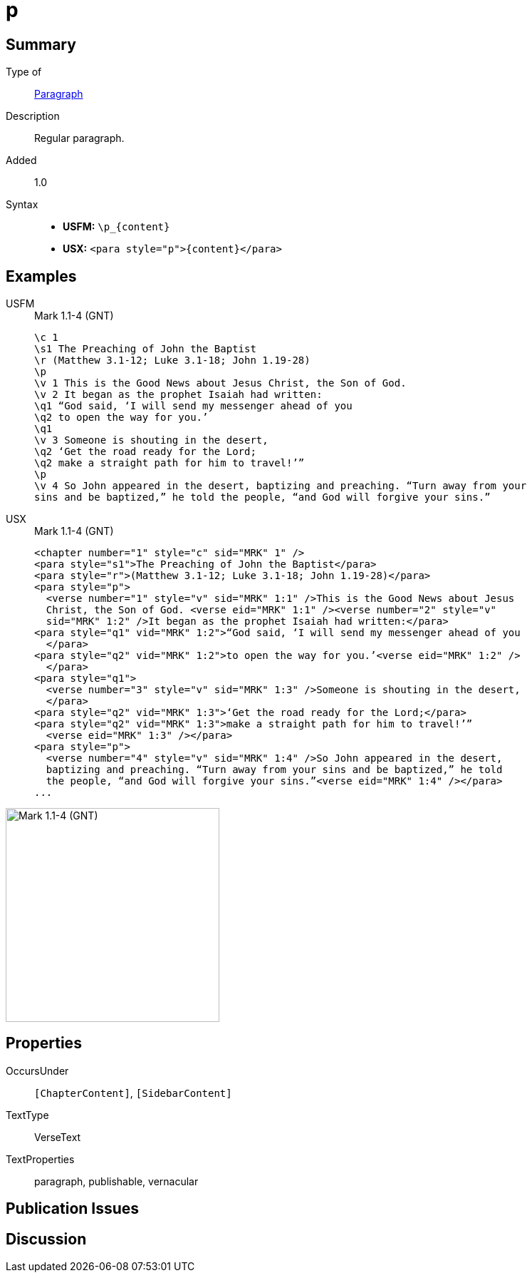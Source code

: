 = p
:description: Regular paragraph
:url-repo: https://github.com/usfm-bible/tcdocs/blob/main/markers/para/p.adoc
:noindex:
:noindex:
ifndef::localdir[]
:source-highlighter: rouge
:localdir: ../
endif::[]
:imagesdir: {localdir}/images

// tag::public[]

== Summary

Type of:: xref:para:index.adoc[Paragraph]
Description:: Regular paragraph.
// tag::spec[]
Added:: 1.0
// end::spec[]
Syntax::
* *USFM:* `+\p_{content}+`
* *USX:* `+<para style="p">{content}</para>+`


== Examples
[tabs]
======
USFM::
+
.Mark 1.1-4 (GNT)
[source#src-usfm-para-p_1,usfm,highlight=4;13]
----
\c 1
\s1 The Preaching of John the Baptist
\r (Matthew 3.1-12; Luke 3.1-18; John 1.19-28)
\p
\v 1 This is the Good News about Jesus Christ, the Son of God.
\v 2 It began as the prophet Isaiah had written:
\q1 “God said, ‘I will send my messenger ahead of you
\q2 to open the way for you.’
\q1
\v 3 Someone is shouting in the desert,
\q2 ‘Get the road ready for the Lord;
\q2 make a straight path for him to travel!’”
\p
\v 4 So John appeared in the desert, baptizing and preaching. “Turn away from your 
sins and be baptized,” he told the people, “and God will forgive your sins.”
----
USX::
+
.Mark 1.1-4 (GNT)
[source#src-usx-para-p_1,xml,highlight=4;19]
----
<chapter number="1" style="c" sid="MRK" 1" />
<para style="s1">The Preaching of John the Baptist</para>
<para style="r">(Matthew 3.1-12; Luke 3.1-18; John 1.19-28)</para>
<para style="p">
  <verse number="1" style="v" sid="MRK" 1:1" />This is the Good News about Jesus 
  Christ, the Son of God. <verse eid="MRK" 1:1" /><verse number="2" style="v" 
  sid="MRK" 1:2" />It began as the prophet Isaiah had written:</para>
<para style="q1" vid="MRK" 1:2">“God said, ‘I will send my messenger ahead of you
  </para>
<para style="q2" vid="MRK" 1:2">to open the way for you.’<verse eid="MRK" 1:2" />
  </para>
<para style="q1">
  <verse number="3" style="v" sid="MRK" 1:3" />Someone is shouting in the desert,
  </para>
<para style="q2" vid="MRK" 1:3">‘Get the road ready for the Lord;</para>
<para style="q2" vid="MRK" 1:3">make a straight path for him to travel!’”
  <verse eid="MRK" 1:3" /></para>
<para style="p">
  <verse number="4" style="v" sid="MRK" 1:4" />So John appeared in the desert, 
  baptizing and preaching. “Turn away from your sins and be baptized,” he told 
  the people, “and God will forgive your sins.”<verse eid="MRK" 1:4" /></para>
...
----
======

image::para/p_1.jpg[Mark 1.1-4 (GNT),300]

== Properties

OccursUnder:: `[ChapterContent]`, `[SidebarContent]`
TextType:: VerseText
TextProperties:: paragraph, publishable, vernacular

== Publication Issues

// end::public[]

== Discussion

